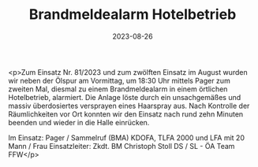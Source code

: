 #+TITLE: Brandmeldealarm Hotelbetrieb
#+DATE: 2023-08-26
#+FACEBOOK_URL: https://facebook.com/ffwenns/posts/665630625599393

<p>Zum Einsatz Nr. 81/2023 und zum zwölften Einsatz im August wurden wir neben der Ölspur am Vormittag, um 18:30 Uhr mittels Pager zum zweiten Mal, diesmal zu einem Brandmeldealarm in einem örtlichen Hotelbetrieb, alarmiert. Die Anlage löste durch ein unsachgemäßes und massiv überdosiertes versprayen eines Haarspray aus. Nach Kontrolle der Räumlichkeiten vor Ort konnten wir den Einsatz nach rund zehn Minuten beenden und wieder in die Halle einrücken. 

Im Einsatz:
Pager / Sammelruf (BMA) 
KDOFA, TLFA 2000 und LFA mit 20 Mann / Frau 
Einsatzleiter: Zkdt. BM Christoph Stoll
DS / SL - ÖA Team FFW</p>
